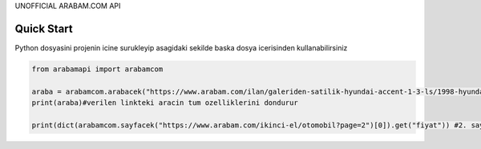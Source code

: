 UNOFFICIAL ARABAM.COM API

Quick Start
-----------
Python dosyasini projenin icine surukleyip asagidaki sekilde baska dosya icerisinden kullanabilirsiniz

.. code-block:: python

    from arabamapi import arabamcom

    araba = arabamcom.arabacek("https://www.arabam.com/ilan/galeriden-satilik-hyundai-accent-1-3-ls/1998-hyundai-accent-1-3-ls/27892288")
    print(araba)#verilen linkteki aracin tum ozelliklerini dondurur
    
    print(dict(arabamcom.sayfacek("https://www.arabam.com/ikinci-el/otomobil?page=2")[0]).get("fiyat")) #2. sayfanin 1. ilanindaki aracin fiyatini yazdirir
